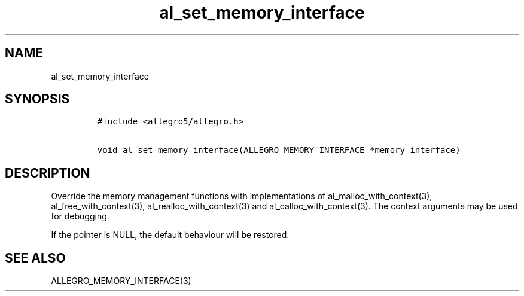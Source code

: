 .TH al_set_memory_interface 3 "" "Allegro reference manual"
.SH NAME
.PP
al_set_memory_interface
.SH SYNOPSIS
.IP
.nf
\f[C]
#include\ <allegro5/allegro.h>

void\ al_set_memory_interface(ALLEGRO_MEMORY_INTERFACE\ *memory_interface)
\f[]
.fi
.SH DESCRIPTION
.PP
Override the memory management functions with implementations of
al_malloc_with_context(3), al_free_with_context(3),
al_realloc_with_context(3) and al_calloc_with_context(3).
The context arguments may be used for debugging.
.PP
If the pointer is NULL, the default behaviour will be restored.
.SH SEE ALSO
.PP
ALLEGRO_MEMORY_INTERFACE(3)
